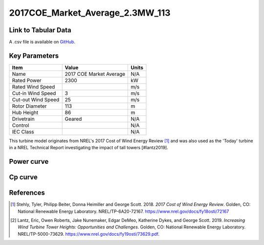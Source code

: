 2017COE_Market_Average_2.3MW_113
================================

====================
Link to Tabular Data
====================

A .csv file is available on `GitHub <https://github.com/NREL/turbine-models/blob/master/Onshore/2017COE_Market_Average_2.3MW_113.csv>`_.

==============
Key Parameters
==============

+------------------------+-------------------------+----------------+
| Item                   | Value                   | Units          |
+========================+=========================+================+
| Name                   | 2017 COE Market Average | N/A            |
+------------------------+-------------------------+----------------+
| Rated Power            | 2300                    | kW             |
+------------------------+-------------------------+----------------+
| Rated Wind Speed       |                         | m/s            |
+------------------------+-------------------------+----------------+
| Cut-in Wind Speed      | 3                       | m/s            |
+------------------------+-------------------------+----------------+
| Cut-out Wind Speed     | 25                      | m/s            |
+------------------------+-------------------------+----------------+
| Rotor Diameter         | 113                     | m              |
+------------------------+-------------------------+----------------+
| Hub Height             | 86                      | m              |
+------------------------+-------------------------+----------------+
| Drivetrain             | Geared                  | N/A            |
+------------------------+-------------------------+----------------+
| Control                |                         | N/A            |
+------------------------+-------------------------+----------------+
| IEC Class              |                         | N/A            |
+------------------------+-------------------------+----------------+

This turbine model originates from NREL's 2017 Cost of Wind Energy Review [#stehly2018]_ 
and was also used as the 'Today' turbine in a NREL Technical Report investigating the impact of tall towers [#lantz2019].

===========
Power curve
===========

.. image:: \\images\\2017COE_Market_Average_2.3MW_113_Power.png
  :width: 800

========
Cp curve
========

.. image:: \\images\\2017COE_Market_Average_2.3MW_113_Cp.png
  :width: 800

==========
References
==========

.. [#stehly2018]  Stehly, Tyler, Philipp Beiter, Donna Heimiller and George Scott. 2018.
     *2017 Cost of Wind Energy Review*. Golden, CO: National Renewable Energy Laboratory.
     NREL/TP-6A20-72167. https://www.nrel.gov/docs/fy18osti/72167

.. [#lantz2019]  Lantz, Eric, Owen Roberts, Jake Nunemaker, Edgar DeMeo, Katherine Dykes, and George Scott. 
    2019. *Increasing Wind Turbine Tower Heights: Opportunities and Challenges*. Golden, CO: National Renewable Energy Laboratory. 
    NREL/TP-5000-73629. https://www.nrel.gov/docs/fy19osti/73629.pdf.
    
